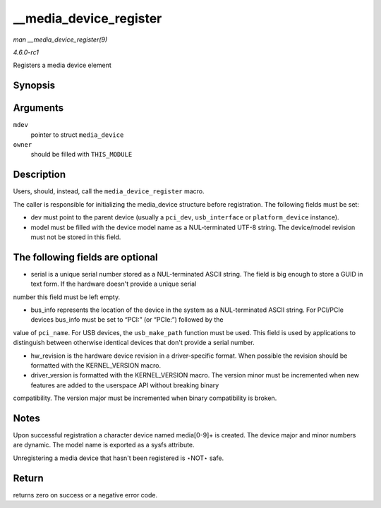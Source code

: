 
.. _API---media-device-register:

=======================
__media_device_register
=======================

*man __media_device_register(9)*

*4.6.0-rc1*

Registers a media device element


Synopsis
========

.. c:function:: int __media_device_register( struct media_device * mdev, struct module * owner )

Arguments
=========

``mdev``
    pointer to struct ``media_device``

``owner``
    should be filled with ``THIS_MODULE``


Description
===========

Users, should, instead, call the ``media_device_register`` macro.

The caller is responsible for initializing the media_device structure before registration. The following fields must be set:

- dev must point to the parent device (usually a ``pci_dev``, ``usb_interface`` or ``platform_device`` instance).

- model must be filled with the device model name as a NUL-terminated UTF-8 string. The device/model revision must not be stored in this field.


The following fields are optional
=================================

- serial is a unique serial number stored as a NUL-terminated ASCII string. The field is big enough to store a GUID in text form. If the hardware doesn't provide a unique serial
number this field must be left empty.

- bus_info represents the location of the device in the system as a NUL-terminated ASCII string. For PCI/PCIe devices bus_info must be set to “PCI:” (or “PCIe:”) followed by the
value of ``pci_name``. For USB devices, the ``usb_make_path`` function must be used. This field is used by applications to distinguish between otherwise identical devices that
don't provide a serial number.

- hw_revision is the hardware device revision in a driver-specific format. When possible the revision should be formatted with the KERNEL_VERSION macro.

- driver_version is formatted with the KERNEL_VERSION macro. The version minor must be incremented when new features are added to the userspace API without breaking binary
compatibility. The version major must be incremented when binary compatibility is broken.


Notes
=====

Upon successful registration a character device named media[0-9]+ is created. The device major and minor numbers are dynamic. The model name is exported as a sysfs attribute.

Unregistering a media device that hasn't been registered is ⋆NOT⋆ safe.


Return
======

returns zero on success or a negative error code.
